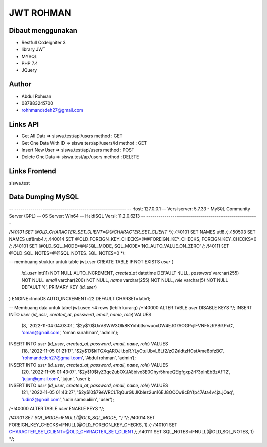###################
JWT ROHMAN
###################

*******************
Dibaut menggunakan
*******************
- Restfull Codeigniter 3
- library JWT
- MYSQL
- PHP 7.4
- JQuery

*******************
Author
*******************

- Abdul Rohman
- 087883245700
- rohhmandedeh27@gmail.com

*******************
Links API
*******************
- Get All Data 						=> siswa.test/api/users 						method : GET
- Get One Data With ID 		=> siswa.test/api/users/id  				method : GET
- Insert New User 				=> siswa.test/api/users 						method : POST
- Delete One Data 				=> siswa.test/api/users							method : DELETE


*******************
Links Frontend
*******************
siswa.test

*******************
Data Dumping MySQL
*******************

-- --------------------------------------------------------
-- Host:                         127.0.0.1
-- Versi server:                 5.7.33 - MySQL Community Server (GPL)
-- OS Server:                    Win64
-- HeidiSQL Versi:               11.2.0.6213
-- --------------------------------------------------------

/*!40101 SET @OLD_CHARACTER_SET_CLIENT=@@CHARACTER_SET_CLIENT */;
/*!40101 SET NAMES utf8 */;
/*!50503 SET NAMES utf8mb4 */;
/*!40014 SET @OLD_FOREIGN_KEY_CHECKS=@@FOREIGN_KEY_CHECKS, FOREIGN_KEY_CHECKS=0 */;
/*!40101 SET @OLD_SQL_MODE=@@SQL_MODE, SQL_MODE='NO_AUTO_VALUE_ON_ZERO' */;
/*!40111 SET @OLD_SQL_NOTES=@@SQL_NOTES, SQL_NOTES=0 */;

-- membuang struktur untuk table jwt.user
CREATE TABLE IF NOT EXISTS `user` (
  `id_user` int(11) NOT NULL AUTO_INCREMENT,
  `created_at` datetime DEFAULT NULL,
  `password` varchar(255) NOT NULL,
  `email` varchar(200) NOT NULL,
  `name` varchar(255) NOT NULL,
  `role` varchar(5) NOT NULL DEFAULT '0',
  PRIMARY KEY (`id_user`)
) ENGINE=InnoDB AUTO_INCREMENT=22 DEFAULT CHARSET=latin1;

-- Membuang data untuk tabel jwt.user: ~4 rows (lebih kurang)
/*!40000 ALTER TABLE `user` DISABLE KEYS */;
INSERT INTO `user` (`id_user`, `created_at`, `password`, `email`, `name`, `role`) VALUES
	(8, '2022-11-04 04:03:01', '$2y$10$UxVSWW3Olk8KYbhbtlsrwuoxDW4E.lGYAOGPcjlFVNF5zRPBiKPxC', 'oman@gmail.com', 'oman surahman', 'admin');
INSERT INTO `user` (`id_user`, `created_at`, `password`, `email`, `name`, `role`) VALUES
	(18, '2022-11-05 01:21:17', '$2y$10$klTGXqAROJl.bpR.YLyCtuIJbvL6Lf2/zOZaIdtzHOstAme8bfzBC', 'rohmandedeh27@gmail.com', 'Abdul rohman', 'admin');
INSERT INTO `user` (`id_user`, `created_at`, `password`, `email`, `name`, `role`) VALUES
	(20, '2022-11-05 01:43:07', '$2y$10$fyZ3qcZubOXJABbivx3E0Ohyr5hraeQEIgfgxpZrP3pInEbBzAFT2', 'jujun@gmail.com', 'jujun', 'user');
INSERT INTO `user` (`id_user`, `created_at`, `password`, `email`, `name`, `role`) VALUES
	(21, '2022-11-05 01:43:27', '$2y$10$79eWRCLTqQurGUJKbIez2un16EJ8OOCw8cBYfp47Ata4v4jzJjOaq', 'udin2@gmail.com', 'udin samsudiiin', 'user');
/*!40000 ALTER TABLE `user` ENABLE KEYS */;

/*!40101 SET SQL_MODE=IFNULL(@OLD_SQL_MODE, '') */;
/*!40014 SET FOREIGN_KEY_CHECKS=IFNULL(@OLD_FOREIGN_KEY_CHECKS, 1) */;
/*!40101 SET CHARACTER_SET_CLIENT=@OLD_CHARACTER_SET_CLIENT */;
/*!40111 SET SQL_NOTES=IFNULL(@OLD_SQL_NOTES, 1) */;
